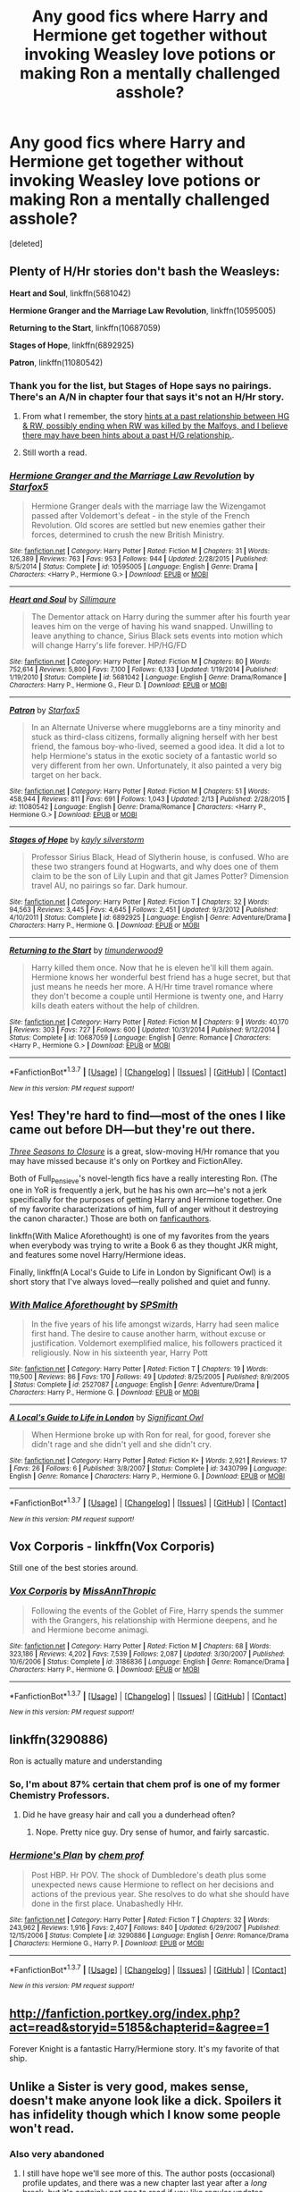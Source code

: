 #+TITLE: Any good fics where Harry and Hermione get together without invoking Weasley love potions or making Ron a mentally challenged asshole?

* Any good fics where Harry and Hermione get together without invoking Weasley love potions or making Ron a mentally challenged asshole?
:PROPERTIES:
:Score: 35
:DateUnix: 1455627193.0
:DateShort: 2016-Feb-16
:FlairText: Request
:END:
[deleted]


** Plenty of H/Hr stories don't bash the Weasleys:

*Heart and Soul*, linkffn(5681042)

*Hermione Granger and the Marriage Law Revolution*, linkffn(10595005)

*Returning to the Start*, linkffn(10687059)

*Stages of Hope*, linkffn(6892925)

*Patron*, linkffn(11080542)
:PROPERTIES:
:Author: InquisitorCOC
:Score: 5
:DateUnix: 1455639575.0
:DateShort: 2016-Feb-16
:END:

*** Thank you for the list, but Stages of Hope says no pairings. There's an A/N in chapter four that says it's not an H/Hr story.
:PROPERTIES:
:Author: MacsenWledig
:Score: 5
:DateUnix: 1455641832.0
:DateShort: 2016-Feb-16
:END:

**** From what I remember, the story [[/spoiler][hints at a past relationship between HG & RW, possibly ending when RW was killed by the Malfoys, and I believe there may have been hints about a past H/G relationship.]].
:PROPERTIES:
:Score: 3
:DateUnix: 1455686756.0
:DateShort: 2016-Feb-17
:END:


**** Still worth a read.
:PROPERTIES:
:Author: Aurorious
:Score: 1
:DateUnix: 1455674840.0
:DateShort: 2016-Feb-17
:END:


*** [[http://www.fanfiction.net/s/10595005/1/][*/Hermione Granger and the Marriage Law Revolution/*]] by [[https://www.fanfiction.net/u/2548648/Starfox5][/Starfox5/]]

#+begin_quote
  Hermione Granger deals with the marriage law the Wizengamot passed after Voldemort's defeat - in the style of the French Revolution. Old scores are settled but new enemies gather their forces, determined to crush the new British Ministry.
#+end_quote

^{/Site/: [[http://www.fanfiction.net/][fanfiction.net]] *|* /Category/: Harry Potter *|* /Rated/: Fiction M *|* /Chapters/: 31 *|* /Words/: 126,389 *|* /Reviews/: 763 *|* /Favs/: 953 *|* /Follows/: 944 *|* /Updated/: 2/28/2015 *|* /Published/: 8/5/2014 *|* /Status/: Complete *|* /id/: 10595005 *|* /Language/: English *|* /Genre/: Drama *|* /Characters/: <Harry P., Hermione G.> *|* /Download/: [[http://www.p0ody-files.com/ff_to_ebook/ffn-bot/index.php?id=10595005&source=ff&filetype=epub][EPUB]] or [[http://www.p0ody-files.com/ff_to_ebook/ffn-bot/index.php?id=10595005&source=ff&filetype=mobi][MOBI]]}

--------------

[[http://www.fanfiction.net/s/5681042/1/][*/Heart and Soul/*]] by [[https://www.fanfiction.net/u/899135/Sillimaure][/Sillimaure/]]

#+begin_quote
  The Dementor attack on Harry during the summer after his fourth year leaves him on the verge of having his wand snapped. Unwilling to leave anything to chance, Sirius Black sets events into motion which will change Harry's life forever. HP/HG/FD
#+end_quote

^{/Site/: [[http://www.fanfiction.net/][fanfiction.net]] *|* /Category/: Harry Potter *|* /Rated/: Fiction M *|* /Chapters/: 80 *|* /Words/: 752,614 *|* /Reviews/: 5,800 *|* /Favs/: 7,100 *|* /Follows/: 6,133 *|* /Updated/: 1/19/2014 *|* /Published/: 1/19/2010 *|* /Status/: Complete *|* /id/: 5681042 *|* /Language/: English *|* /Genre/: Drama/Romance *|* /Characters/: Harry P., Hermione G., Fleur D. *|* /Download/: [[http://www.p0ody-files.com/ff_to_ebook/ffn-bot/index.php?id=5681042&source=ff&filetype=epub][EPUB]] or [[http://www.p0ody-files.com/ff_to_ebook/ffn-bot/index.php?id=5681042&source=ff&filetype=mobi][MOBI]]}

--------------

[[http://www.fanfiction.net/s/11080542/1/][*/Patron/*]] by [[https://www.fanfiction.net/u/2548648/Starfox5][/Starfox5/]]

#+begin_quote
  In an Alternate Universe where muggleborns are a tiny minority and stuck as third-class citizens, formally aligning herself with her best friend, the famous boy-who-lived, seemed a good idea. It did a lot to help Hermione's status in the exotic society of a fantastic world so very different from her own. Unfortunately, it also painted a very big target on her back.
#+end_quote

^{/Site/: [[http://www.fanfiction.net/][fanfiction.net]] *|* /Category/: Harry Potter *|* /Rated/: Fiction M *|* /Chapters/: 51 *|* /Words/: 458,944 *|* /Reviews/: 811 *|* /Favs/: 691 *|* /Follows/: 1,043 *|* /Updated/: 2/13 *|* /Published/: 2/28/2015 *|* /id/: 11080542 *|* /Language/: English *|* /Genre/: Drama/Romance *|* /Characters/: <Harry P., Hermione G.> *|* /Download/: [[http://www.p0ody-files.com/ff_to_ebook/ffn-bot/index.php?id=11080542&source=ff&filetype=epub][EPUB]] or [[http://www.p0ody-files.com/ff_to_ebook/ffn-bot/index.php?id=11080542&source=ff&filetype=mobi][MOBI]]}

--------------

[[http://www.fanfiction.net/s/6892925/1/][*/Stages of Hope/*]] by [[https://www.fanfiction.net/u/291348/kayly-silverstorm][/kayly silverstorm/]]

#+begin_quote
  Professor Sirius Black, Head of Slytherin house, is confused. Who are these two strangers found at Hogwarts, and why does one of them claim to be the son of Lily Lupin and that git James Potter? Dimension travel AU, no pairings so far. Dark humour.
#+end_quote

^{/Site/: [[http://www.fanfiction.net/][fanfiction.net]] *|* /Category/: Harry Potter *|* /Rated/: Fiction T *|* /Chapters/: 32 *|* /Words/: 94,563 *|* /Reviews/: 3,445 *|* /Favs/: 4,645 *|* /Follows/: 2,451 *|* /Updated/: 9/3/2012 *|* /Published/: 4/10/2011 *|* /Status/: Complete *|* /id/: 6892925 *|* /Language/: English *|* /Genre/: Adventure/Drama *|* /Characters/: Harry P., Hermione G. *|* /Download/: [[http://www.p0ody-files.com/ff_to_ebook/ffn-bot/index.php?id=6892925&source=ff&filetype=epub][EPUB]] or [[http://www.p0ody-files.com/ff_to_ebook/ffn-bot/index.php?id=6892925&source=ff&filetype=mobi][MOBI]]}

--------------

[[http://www.fanfiction.net/s/10687059/1/][*/Returning to the Start/*]] by [[https://www.fanfiction.net/u/1816893/timunderwood9][/timunderwood9/]]

#+begin_quote
  Harry killed them once. Now that he is eleven he'll kill them again. Hermione knows her wonderful best friend has a huge secret, but that just means he needs her more. A H/Hr time travel romance where they don't become a couple until Hermione is twenty one, and Harry kills death eaters without the help of children.
#+end_quote

^{/Site/: [[http://www.fanfiction.net/][fanfiction.net]] *|* /Category/: Harry Potter *|* /Rated/: Fiction M *|* /Chapters/: 9 *|* /Words/: 40,170 *|* /Reviews/: 303 *|* /Favs/: 727 *|* /Follows/: 600 *|* /Updated/: 10/31/2014 *|* /Published/: 9/12/2014 *|* /Status/: Complete *|* /id/: 10687059 *|* /Language/: English *|* /Genre/: Romance *|* /Characters/: <Harry P., Hermione G.> *|* /Download/: [[http://www.p0ody-files.com/ff_to_ebook/ffn-bot/index.php?id=10687059&source=ff&filetype=epub][EPUB]] or [[http://www.p0ody-files.com/ff_to_ebook/ffn-bot/index.php?id=10687059&source=ff&filetype=mobi][MOBI]]}

--------------

*FanfictionBot*^{1.3.7} *|* [[[https://github.com/tusing/reddit-ffn-bot/wiki/Usage][Usage]]] | [[[https://github.com/tusing/reddit-ffn-bot/wiki/Changelog][Changelog]]] | [[[https://github.com/tusing/reddit-ffn-bot/issues/][Issues]]] | [[[https://github.com/tusing/reddit-ffn-bot/][GitHub]]] | [[[https://www.reddit.com/message/compose?to=%2Fu%2Ftusing][Contact]]]

^{/New in this version: PM request support!/}
:PROPERTIES:
:Author: FanfictionBot
:Score: 3
:DateUnix: 1455639651.0
:DateShort: 2016-Feb-16
:END:


** Yes! They're hard to find---most of the ones I like came out before DH---but they're out there.

/[[http://fanfiction.portkey.org/story/7149][Three Seasons to Closure]]/ is a great, slow-moving H/Hr romance that you may have missed because it's only on Portkey and FictionAlley.

Both of Full_Pensieve's novel-length fics have a really interesting Ron. (The one in YoR is frequently a jerk, but he has his own arc---he's not a jerk specifically for the purposes of getting Harry and Hermione together. One of my favorite characterizations of him, full of anger without it destroying the canon character.) Those are both on [[http://fp.fanficauthors.net/][fanficauthors]].

linkffn(With Malice Aforethought) is one of my favorites from the years when everybody was trying to write a Book 6 as they thought JKR might, and features some novel Harry/Hermione ideas.

Finally, linkffn(A Local's Guide to Life in London by Significant Owl) is a short story that I've always loved---really polished and quiet and funny.
:PROPERTIES:
:Author: danfiction
:Score: 3
:DateUnix: 1455645770.0
:DateShort: 2016-Feb-16
:END:

*** [[http://www.fanfiction.net/s/2527087/1/][*/With Malice Aforethought/*]] by [[https://www.fanfiction.net/u/870951/SPSmith][/SPSmith/]]

#+begin_quote
  In the five years of his life amongst wizards, Harry had seen malice first hand. The desire to cause another harm, without excuse or justification. Voldemort exemplified malice, his followers practiced it religiously. Now in his sixteenth year, Harry Pott
#+end_quote

^{/Site/: [[http://www.fanfiction.net/][fanfiction.net]] *|* /Category/: Harry Potter *|* /Rated/: Fiction T *|* /Chapters/: 19 *|* /Words/: 119,500 *|* /Reviews/: 86 *|* /Favs/: 170 *|* /Follows/: 49 *|* /Updated/: 8/25/2005 *|* /Published/: 8/9/2005 *|* /Status/: Complete *|* /id/: 2527087 *|* /Language/: English *|* /Genre/: Adventure/Drama *|* /Characters/: Harry P., Hermione G. *|* /Download/: [[http://www.p0ody-files.com/ff_to_ebook/ffn-bot/index.php?id=2527087&source=ff&filetype=epub][EPUB]] or [[http://www.p0ody-files.com/ff_to_ebook/ffn-bot/index.php?id=2527087&source=ff&filetype=mobi][MOBI]]}

--------------

[[http://www.fanfiction.net/s/3430799/1/][*/A Local's Guide to Life in London/*]] by [[https://www.fanfiction.net/u/213636/Significant-Owl][/Significant Owl/]]

#+begin_quote
  When Hermione broke up with Ron for real, for good, forever she didn't rage and she didn't yell and she didn't cry.
#+end_quote

^{/Site/: [[http://www.fanfiction.net/][fanfiction.net]] *|* /Category/: Harry Potter *|* /Rated/: Fiction K+ *|* /Words/: 2,921 *|* /Reviews/: 17 *|* /Favs/: 26 *|* /Follows/: 6 *|* /Published/: 3/8/2007 *|* /Status/: Complete *|* /id/: 3430799 *|* /Language/: English *|* /Genre/: Romance *|* /Characters/: Harry P., Hermione G. *|* /Download/: [[http://www.p0ody-files.com/ff_to_ebook/ffn-bot/index.php?id=3430799&source=ff&filetype=epub][EPUB]] or [[http://www.p0ody-files.com/ff_to_ebook/ffn-bot/index.php?id=3430799&source=ff&filetype=mobi][MOBI]]}

--------------

*FanfictionBot*^{1.3.7} *|* [[[https://github.com/tusing/reddit-ffn-bot/wiki/Usage][Usage]]] | [[[https://github.com/tusing/reddit-ffn-bot/wiki/Changelog][Changelog]]] | [[[https://github.com/tusing/reddit-ffn-bot/issues/][Issues]]] | [[[https://github.com/tusing/reddit-ffn-bot/][GitHub]]] | [[[https://www.reddit.com/message/compose?to=%2Fu%2Ftusing][Contact]]]

^{/New in this version: PM request support!/}
:PROPERTIES:
:Author: FanfictionBot
:Score: 1
:DateUnix: 1455645840.0
:DateShort: 2016-Feb-16
:END:


** Vox Corporis - linkffn(Vox Corporis)

Still one of the best stories around.
:PROPERTIES:
:Author: rpeh
:Score: 3
:DateUnix: 1455704079.0
:DateShort: 2016-Feb-17
:END:

*** [[http://www.fanfiction.net/s/3186836/1/][*/Vox Corporis/*]] by [[https://www.fanfiction.net/u/659787/MissAnnThropic][/MissAnnThropic/]]

#+begin_quote
  Following the events of the Goblet of Fire, Harry spends the summer with the Grangers, his relationship with Hermione deepens, and he and Hermione become animagi.
#+end_quote

^{/Site/: [[http://www.fanfiction.net/][fanfiction.net]] *|* /Category/: Harry Potter *|* /Rated/: Fiction M *|* /Chapters/: 68 *|* /Words/: 323,186 *|* /Reviews/: 4,202 *|* /Favs/: 7,539 *|* /Follows/: 2,087 *|* /Updated/: 3/30/2007 *|* /Published/: 10/6/2006 *|* /Status/: Complete *|* /id/: 3186836 *|* /Language/: English *|* /Genre/: Romance/Drama *|* /Characters/: Harry P., Hermione G. *|* /Download/: [[http://www.p0ody-files.com/ff_to_ebook/ffn-bot/index.php?id=3186836&source=ff&filetype=epub][EPUB]] or [[http://www.p0ody-files.com/ff_to_ebook/ffn-bot/index.php?id=3186836&source=ff&filetype=mobi][MOBI]]}

--------------

*FanfictionBot*^{1.3.7} *|* [[[https://github.com/tusing/reddit-ffn-bot/wiki/Usage][Usage]]] | [[[https://github.com/tusing/reddit-ffn-bot/wiki/Changelog][Changelog]]] | [[[https://github.com/tusing/reddit-ffn-bot/issues/][Issues]]] | [[[https://github.com/tusing/reddit-ffn-bot/][GitHub]]] | [[[https://www.reddit.com/message/compose?to=%2Fu%2Ftusing][Contact]]]

^{/New in this version: PM request support!/}
:PROPERTIES:
:Author: FanfictionBot
:Score: 1
:DateUnix: 1455704092.0
:DateShort: 2016-Feb-17
:END:


** linkffn(3290886)

Ron is actually mature and understanding
:PROPERTIES:
:Author: xcougardavex
:Score: 2
:DateUnix: 1455637461.0
:DateShort: 2016-Feb-16
:END:

*** So, I'm about 87% certain that chem prof is one of my former Chemistry Professors.
:PROPERTIES:
:Author: yarglethatblargle
:Score: 3
:DateUnix: 1455640253.0
:DateShort: 2016-Feb-16
:END:

**** Did he have greasy hair and call you a dunderhead often?
:PROPERTIES:
:Author: xcougardavex
:Score: 2
:DateUnix: 1455641689.0
:DateShort: 2016-Feb-16
:END:

***** Nope. Pretty nice guy. Dry sense of humor, and fairly sarcastic.
:PROPERTIES:
:Author: yarglethatblargle
:Score: 1
:DateUnix: 1455643797.0
:DateShort: 2016-Feb-16
:END:


*** [[http://www.fanfiction.net/s/3290886/1/][*/Hermione's Plan/*]] by [[https://www.fanfiction.net/u/769110/chem-prof][/chem prof/]]

#+begin_quote
  Post HBP. Hr POV. The shock of Dumbledore's death plus some unexpected news cause Hermione to reflect on her decisions and actions of the previous year. She resolves to do what she should have done in the first place. Unabashedly HHr.
#+end_quote

^{/Site/: [[http://www.fanfiction.net/][fanfiction.net]] *|* /Category/: Harry Potter *|* /Rated/: Fiction T *|* /Chapters/: 32 *|* /Words/: 243,962 *|* /Reviews/: 1,916 *|* /Favs/: 2,407 *|* /Follows/: 840 *|* /Updated/: 6/29/2007 *|* /Published/: 12/15/2006 *|* /Status/: Complete *|* /id/: 3290886 *|* /Language/: English *|* /Genre/: Romance/Drama *|* /Characters/: Hermione G., Harry P. *|* /Download/: [[http://www.p0ody-files.com/ff_to_ebook/ffn-bot/index.php?id=3290886&source=ff&filetype=epub][EPUB]] or [[http://www.p0ody-files.com/ff_to_ebook/ffn-bot/index.php?id=3290886&source=ff&filetype=mobi][MOBI]]}

--------------

*FanfictionBot*^{1.3.7} *|* [[[https://github.com/tusing/reddit-ffn-bot/wiki/Usage][Usage]]] | [[[https://github.com/tusing/reddit-ffn-bot/wiki/Changelog][Changelog]]] | [[[https://github.com/tusing/reddit-ffn-bot/issues/][Issues]]] | [[[https://github.com/tusing/reddit-ffn-bot/][GitHub]]] | [[[https://www.reddit.com/message/compose?to=%2Fu%2Ftusing][Contact]]]

^{/New in this version: PM request support!/}
:PROPERTIES:
:Author: FanfictionBot
:Score: 2
:DateUnix: 1455637517.0
:DateShort: 2016-Feb-16
:END:


** [[http://fanfiction.portkey.org/index.php?act=read&storyid=5185&chapterid=&agree=1]]

Forever Knight is a fantastic Harry/Hermione story. It's my favorite of that ship.
:PROPERTIES:
:Author: AsianAsshole
:Score: 2
:DateUnix: 1455642674.0
:DateShort: 2016-Feb-16
:END:


** Unlike a Sister is very good, makes sense, doesn't make anyone look like a dick. Spoilers it has infidelity though which I know some people won't read.
:PROPERTIES:
:Author: Paprika_Six
:Score: 2
:DateUnix: 1455662913.0
:DateShort: 2016-Feb-17
:END:

*** Also very abandoned
:PROPERTIES:
:Author: Seeton
:Score: 1
:DateUnix: 1455663922.0
:DateShort: 2016-Feb-17
:END:

**** I still have hope we'll see more of this. The author posts (occasional) profile updates, and there was a new chapter last year after a /long/ break, but it's certainly not one to read if you like regular updates.
:PROPERTIES:
:Author: rpeh
:Score: 1
:DateUnix: 1455704273.0
:DateShort: 2016-Feb-17
:END:


** linkffn(Shadow Walks).
:PROPERTIES:
:Author: Karinta
:Score: 2
:DateUnix: 1455676605.0
:DateShort: 2016-Feb-17
:END:

*** [[http://www.fanfiction.net/s/6092362/1/][*/Shadow Walks/*]] by [[https://www.fanfiction.net/u/636397/lorien829][/lorien829/]]

#+begin_quote
  In the five years since the Final Battle, Harry Potter and Ron Weasley have struggled to cope with the mysterious disappearance and apparent death of Hermione Granger. There are deeper and darker purposes at work than Harry yet realizes.
#+end_quote

^{/Site/: [[http://www.fanfiction.net/][fanfiction.net]] *|* /Category/: Harry Potter *|* /Rated/: Fiction T *|* /Chapters/: 22 *|* /Words/: 84,455 *|* /Reviews/: 378 *|* /Favs/: 476 *|* /Follows/: 190 *|* /Updated/: 10/24/2010 *|* /Published/: 6/28/2010 *|* /Status/: Complete *|* /id/: 6092362 *|* /Language/: English *|* /Genre/: Angst/Romance *|* /Characters/: Harry P., Hermione G. *|* /Download/: [[http://www.p0ody-files.com/ff_to_ebook/ffn-bot/index.php?id=6092362&source=ff&filetype=epub][EPUB]] or [[http://www.p0ody-files.com/ff_to_ebook/ffn-bot/index.php?id=6092362&source=ff&filetype=mobi][MOBI]]}

--------------

*FanfictionBot*^{1.3.7} *|* [[[https://github.com/tusing/reddit-ffn-bot/wiki/Usage][Usage]]] | [[[https://github.com/tusing/reddit-ffn-bot/wiki/Changelog][Changelog]]] | [[[https://github.com/tusing/reddit-ffn-bot/issues/][Issues]]] | [[[https://github.com/tusing/reddit-ffn-bot/][GitHub]]] | [[[https://www.reddit.com/message/compose?to=%2Fu%2Ftusing][Contact]]]

^{/New in this version: PM request support!/}
:PROPERTIES:
:Author: FanfictionBot
:Score: 2
:DateUnix: 1455676639.0
:DateShort: 2016-Feb-17
:END:


** linkffn(8490518)

The only soul bond fic that I've found to be realistic and readable. And like all good things, it's abandoned :(
:PROPERTIES:
:Author: M-Cheese
:Score: 4
:DateUnix: 1455629193.0
:DateShort: 2016-Feb-16
:END:

*** I /love/ the concept of (minor spoiler) [[/spoiler][Fred/George soul bond with shared memories, to the point where /they/ don't even know who is who]]. I wish I could find it in other fics.
:PROPERTIES:
:Author: lettuceeatcake
:Score: 7
:DateUnix: 1455646869.0
:DateShort: 2016-Feb-16
:END:


*** [[http://www.fanfiction.net/s/8490518/1/][*/Error of Soul/*]] by [[https://www.fanfiction.net/u/362453/Materia-Blade][/Materia-Blade/]]

#+begin_quote
  OOtP Mid Year. Every now and then throughout wizarding history, a pair of individuals very close to one another find that their magic has grown attached. A bond is formed. A Soul Bond. And may hell burn the idiot who ever thought having one was a 'good' thing! A Soul Bond story done 'right.' No bashing. A Harry and Hermione love and war story.
#+end_quote

^{/Site/: [[http://www.fanfiction.net/][fanfiction.net]] *|* /Category/: Harry Potter *|* /Rated/: Fiction T *|* /Chapters/: 7 *|* /Words/: 83,309 *|* /Reviews/: 669 *|* /Favs/: 997 *|* /Follows/: 1,496 *|* /Updated/: 8/29/2013 *|* /Published/: 9/2/2012 *|* /id/: 8490518 *|* /Language/: English *|* /Genre/: Romance/Adventure *|* /Characters/: Harry P., Hermione G. *|* /Download/: [[http://www.p0ody-files.com/ff_to_ebook/ffn-bot/index.php?id=8490518&source=ff&filetype=epub][EPUB]] or [[http://www.p0ody-files.com/ff_to_ebook/ffn-bot/index.php?id=8490518&source=ff&filetype=mobi][MOBI]]}

--------------

*FanfictionBot*^{1.3.7} *|* [[[https://github.com/tusing/reddit-ffn-bot/wiki/Usage][Usage]]] | [[[https://github.com/tusing/reddit-ffn-bot/wiki/Changelog][Changelog]]] | [[[https://github.com/tusing/reddit-ffn-bot/issues/][Issues]]] | [[[https://github.com/tusing/reddit-ffn-bot/][GitHub]]] | [[[https://www.reddit.com/message/compose?to=%2Fu%2Ftusing][Contact]]]

^{/New in this version: PM request support!/}
:PROPERTIES:
:Author: FanfictionBot
:Score: 2
:DateUnix: 1455629271.0
:DateShort: 2016-Feb-16
:END:


** [removed]
:PROPERTIES:
:Score: 1
:DateUnix: 1455633781.0
:DateShort: 2016-Feb-16
:END:


** [deleted]
:PROPERTIES:
:Score: 1
:DateUnix: 1455636608.0
:DateShort: 2016-Feb-16
:END:

*** [deleted]
:PROPERTIES:
:Score: 1
:DateUnix: 1455637558.0
:DateShort: 2016-Feb-16
:END:


** Linkffn(Hermione Granger is Stupid)
:PROPERTIES:
:Author: midasgoldentouch
:Score: 1
:DateUnix: 1455639506.0
:DateShort: 2016-Feb-16
:END:

*** It's hard to read a fanfiction where the author hadn't even read the source material but covers it up with it's called fanfiction for a reason. Why write HP fanfiction when you haven't read or watched it? Especially when you place it in HBP. The author had no idea about why Hermione was really pissed off about the Prince's book. (It was mostly benign comments and annotations, with one dark spell that was bloody well damned labelled For Enemies.). Couldn't really get into it.
:PROPERTIES:
:Author: kazetoame
:Score: 3
:DateUnix: 1455653108.0
:DateShort: 2016-Feb-16
:END:

**** What really throws me is that over the Christmas Break, she decides to try to strike up something more with Harry. Then, when they're developing antidotes in Potions, she reverts to being a total bitch to him.

Why would any right-thinking man want her? This story's Hermione is just as bad as its Ron, just not as loud.
:PROPERTIES:
:Author: jeffala
:Score: 5
:DateUnix: 1455680000.0
:DateShort: 2016-Feb-17
:END:


**** Personal preference then, I guess. It wasn't too implausible, and no one seemed that OOC, which suggests that the author wasn't as clueless about canon as they said they were. I don't know, it just didn't seem too out there, you know?
:PROPERTIES:
:Author: midasgoldentouch
:Score: 4
:DateUnix: 1455656663.0
:DateShort: 2016-Feb-17
:END:


*** [[http://www.fanfiction.net/s/8101469/1/][*/Hermione Granger is Stupid/*]] by [[https://www.fanfiction.net/u/971034/Ruinus][/Ruinus/]]

#+begin_quote
  Set during 6th year, Hermione gets help from two people she least expected and realizes she's in love with the wrong guy.
#+end_quote

^{/Site/: [[http://www.fanfiction.net/][fanfiction.net]] *|* /Category/: Harry Potter *|* /Rated/: Fiction T *|* /Chapters/: 19 *|* /Words/: 154,211 *|* /Reviews/: 573 *|* /Favs/: 1,263 *|* /Follows/: 829 *|* /Updated/: 12/19/2012 *|* /Published/: 5/9/2012 *|* /Status/: Complete *|* /id/: 8101469 *|* /Language/: English *|* /Genre/: Romance *|* /Characters/: <Harry P., Hermione G.> *|* /Download/: [[http://www.p0ody-files.com/ff_to_ebook/ffn-bot/index.php?id=8101469&source=ff&filetype=epub][EPUB]] or [[http://www.p0ody-files.com/ff_to_ebook/ffn-bot/index.php?id=8101469&source=ff&filetype=mobi][MOBI]]}

--------------

*FanfictionBot*^{1.3.7} *|* [[[https://github.com/tusing/reddit-ffn-bot/wiki/Usage][Usage]]] | [[[https://github.com/tusing/reddit-ffn-bot/wiki/Changelog][Changelog]]] | [[[https://github.com/tusing/reddit-ffn-bot/issues/][Issues]]] | [[[https://github.com/tusing/reddit-ffn-bot/][GitHub]]] | [[[https://www.reddit.com/message/compose?to=%2Fu%2Ftusing][Contact]]]

^{/New in this version: PM request support!/}
:PROPERTIES:
:Author: FanfictionBot
:Score: 1
:DateUnix: 1455639529.0
:DateShort: 2016-Feb-16
:END:
